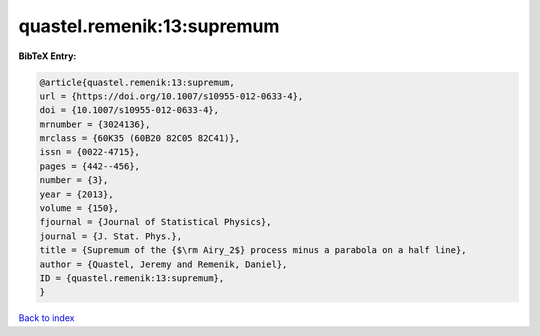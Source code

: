quastel.remenik:13:supremum
===========================

.. :cite:t:`quastel.remenik:13:supremum`

.. bibliography:: ../../All.bib

**BibTeX Entry:**

.. code-block:: bibtex

   @article{quastel.remenik:13:supremum,
   url = {https://doi.org/10.1007/s10955-012-0633-4},
   doi = {10.1007/s10955-012-0633-4},
   mrnumber = {3024136},
   mrclass = {60K35 (60B20 82C05 82C41)},
   issn = {0022-4715},
   pages = {442--456},
   number = {3},
   year = {2013},
   volume = {150},
   fjournal = {Journal of Statistical Physics},
   journal = {J. Stat. Phys.},
   title = {Supremum of the {$\rm Airy_2$} process minus a parabola on a half line},
   author = {Quastel, Jeremy and Remenik, Daniel},
   ID = {quastel.remenik:13:supremum},
   }

`Back to index <../index>`_
